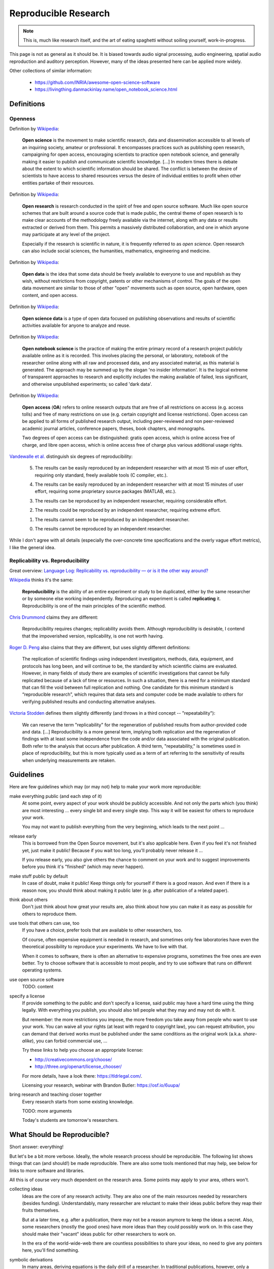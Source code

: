 Reproducible Research
=====================

.. note::

  This is, much like research itself, and the art of eating spaghetti without
  soiling yourself, work-in-progress.

This page is not as general as it should be.
It is biased towards audio signal processing, audio engineering, spatial audio
reproduction and auditory perception.
However, many of the ideas presented here can be applied more widely.

Other collections of similar information:

 * https://github.com/INRIA/awesome-open-science-software

 * https://livingthing.danmackinlay.name/open_notebook_science.html


Definitions
-----------

Openness
^^^^^^^^

.. todo:: The open definition

  http://opendefinition.org/

Definition by `Wikipedia <https://en.wikipedia.org/wiki/Open_science>`__:

  **Open science** is the movement to make scientific research, data and
  dissemination accessible to all levels of an inquiring society, amateur or
  professional. It encompasses practices such as publishing open research,
  campaigning for open access, encouraging scientists to practice open notebook
  science, and generally making it easier to publish and communicate scientific
  knowledge.  [...]
  In modern times there is debate about the extent to which scientific
  information should be shared. The conflict is between the desire of
  scientists to have access to shared resources versus the desire of individual
  entities to profit when other entities partake of their resources.

Definition by `Wikipedia <https://en.wikipedia.org/wiki/Open_research>`__:

  **Open research** is research conducted in the spirit of free and open source
  software. Much like open source schemes that are built around a source code
  that is made public, the central theme of open research is to make clear
  accounts of the methodology freely available via the internet, along with any
  data or results extracted or derived from them. This permits a massively
  distributed collaboration, and one in which anyone may participate at any
  level of the project.

  Especially if the research is scientific in nature, it is frequently referred
  to as *open science*. Open research can also include social sciences, the
  humanities, mathematics, engineering and medicine.

Definition by `Wikipedia <https://en.wikipedia.org/wiki/Open_data>`__:

  **Open data** is the idea that some data should be freely available to
  everyone to use and republish as they wish, without restrictions from
  copyright, patents or other mechanisms of control.  The goals of the open data
  movement are similar to those of other "open" movements such as open source,
  open hardware, open content, and open access.

Definition by `Wikipedia <https://en.wikipedia.org/wiki/Open_science_data>`__:

  **Open science data** is a type of open data focused on publishing
  observations and results of scientific activities available for anyone to
  analyze and reuse.

Definition by `Wikipedia <https://en.wikipedia.org/wiki/Open_notebook_science>`__:

  **Open notebook science** is the practice of making the entire primary record
  of a research project publicly available online as it is recorded. This
  involves placing the personal, or laboratory, notebook of the researcher
  online along with all raw and processed data, and any associated material, as
  this material is generated. The approach may be summed up by the slogan 'no
  insider information'. It is the logical extreme of transparent approaches to
  research and explicitly includes the making available of failed, less
  significant, and otherwise unpublished experiments; so called 'dark data'.

Definition by `Wikipedia <https://en.wikipedia.org/wiki/Open_access>`__:

  **Open access** (**OA**) refers to online research outputs that are free of
  all restrictions on access (e.g. access tolls) and free of many restrictions
  on use (e.g. certain copyright and license restrictions). Open access can be
  applied to all forms of published research output, including peer-reviewed
  and non peer-reviewed academic journal articles, conference papers, theses,
  book chapters, and monographs.

  Two degrees of open access can be distinguished: gratis open access, which is
  online access free of charge, and libre open access, which is online access
  free of charge plus various additional usage rights.


.. todo:: Reproducible Research vs. Non-Reproducible Research?

.. todo:: reproducible vs. easily reproducible

.. todo:: online material as supplement to traditional publications

.. todo:: http://en.wikipedia.org/wiki/Reproducibility

.. todo:: http://en.wikipedia.org/wiki/Open_research

`Vandewalle et al. <http://dx.doi.org/10.1109/MSP.2009.932122>`_ distinguish six
degrees of reproducibility:

  5. The results can be easily reproduced by an independent researcher with at
     most 15 min of user effort, requiring only standard, freely available tools
     (C compiler, etc.).

  4. The results can be easily reproduced by an independent researcher with at
     most 15 minutes of user effort, requiring some proprietary source packages
     (MATLAB, etc.).

  3. The results can be reproduced by an independent researcher, requiring
     considerable effort.

  2. The results could be reproduced by an independent researcher, requiring
     extreme effort.

  1. The results cannot seem to be reproduced by an independent researcher.

  0. The results cannot be reproduced by an independent researcher.

While I don't agree with all details (especially the over-concrete time
specifications and the overly vague effort metrics), I like the general idea.

Replicability vs. Reproducibility
^^^^^^^^^^^^^^^^^^^^^^^^^^^^^^^^^

Great overview: `Language Log: Replicability vs. reproducibility — or is it the other way around? <http://languagelog.ldc.upenn.edu/nll/?p=21956>`__

`Wikipedia <https://en.wikipedia.org/wiki/Reproducibility>`__ thinks it's the
same:

  **Reproducibility** is the ability of an entire experiment or study to be
  duplicated, either by the same researcher or by someone else working
  independently. Reproducing an experiment is called **replicating** it.
  Reproducibility is one of the main principles of the scientific method.

`Chris Drummond <http://cogprints.org/7691/>`__ claims they are different:

  Reproducibility requires changes; replicability avoids them. Although
  reproducibility is desirable, I contend that the impoverished version,
  replicability, is one not worth having.

`Roger D. Peng <http://biostatistics.oxfordjournals.org/content/10/3/405.full>`__
also claims that they are different, but uses slightly different definitions:

  The replication of scientific findings using independent investigators,
  methods, data, equipment, and protocols has long been, and will continue to
  be, the standard by which scientific claims are evaluated. However, in many
  fields of study there are examples of scientific investigations that cannot be
  fully replicated because of a lack of time or resources. In such a situation,
  there is a need for a minimum standard that can fill the void between full
  replication and nothing. One candidate for this minimum standard is
  “reproducible research”, which requires that data sets and computer code be
  made available to others for verifying published results and conducting
  alternative analyses.

`Victoria Stodden <http://magazine.amstat.org/blog/2011/07/01/trust-your-science/>`__
defines them slightly differently (and throws in a third concept --
"repeatability"):

  We can reserve the term "replicability" for the regeneration of published
  results from author-provided code and data. [...] Reproducibility is a more
  general term, implying both replication and the regeneration of findings with
  at least some independence from the code and/or data associated with the
  original publication. Both refer to the analysis that occurs after
  publication. A third term, "repeatability," is sometimes used in place of
  reproducibility, but this is more typically used as a term of art referring to
  the sensitivity of results when underlying measurements are retaken.


Guidelines
----------

Here are few guidelines which may (or may not) help to make your work more
reproducible:

make everything public (and each step of it)
  At some point, every aspect of your work should be publicly accessible.
  And not only the parts which (you think) are most interesting ... every single
  bit and every single step.
  This way it will be easiest for others to reproduce your work.

  You may not want to publish everything from the very beginning, which leads to
  the next point ...

release early
  This is borrowed from the Open Source movement, but it's also applicable here.
  Even if you feel it's not finished yet, just make it public! Because if you
  wait too long, you'll probably never release it ...

  If you release early, you also give others the chance to comment on your work
  and to suggest improvements before you think it's "finished" (which may never
  happen).

make stuff public by default
  In case of doubt, make it public! Keep things only for yourself if there is a
  good reason. And even if there is a reason now, you should think about making
  it public later (e.g. after publication of a related paper).

think about others
  Don't just think about how great your results are, also think about how you
  can make it as easy as possible for others to reproduce them.

use tools that others can use, too
  If you have a choice, prefer tools that are available to other researchers,
  too.

  Of course, often expensive equipment is needed in research, and sometimes only
  few laboratories have even the theoretical possibility to reproduce your
  experiments. We have to live with that.

  When it comes to software, there is often an alternative to expensive
  programs, sometimes the free ones are even better.
  Try to choose software that is accessible to most people, and try to use
  software that runs on different operating systems.

use open source software
  TODO: content

specify a license
  If provide something to the public and don't specify a license, said public
  may have a hard time using the thing legally.
  With everything you publish, you should also tell people what they may and may
  not do with it.

  But remember: the more restrictions you impose, the more freedom you take away
  from people who want to use your work.
  You can waive all your rights (at least with regard to copyright law), you can
  request attribution, you can demand that derived works must be published under
  the same conditions as the original work (a.k.a. *share-alike*), you can
  forbid commercial use, ...

  Try these links to help you choose an appropriate license:

  * http://creativecommons.org/choose/
  * http://three.org/openart/license_chooser/

  For more details, have a look there: https://tldrlegal.com/.
  
  Licensing your research, webinar with Brandon Butler: https://osf.io/6uupa/

bring research and teaching closer together
  Every research starts from some existing knowledge.

  TODO: more arguments

  Today's students are tomorrow's researchers.

What Should be Reproducible?
----------------------------

Short answer: everything!

But let's be a bit more verbose.
Ideally, the whole research process should be reproducible.
The following list shows things that can (and should!) be made reproducible.
There are also some tools mentioned that may help, see below for links to more
software and libraries.

All this is of course very much dependent on the research area. Some points may
apply to your area, others won't.

collecting ideas
  Ideas are the core of any research activity. They are also one of the main
  resources needed by researchers (besides funding). Understandably, many
  researcher are reluctant to make their ideas public before they reap their
  fruits themselves.

  But at a later time, e.g. after a publication, there may not be a reason
  anymore to keep the ideas a secret.
  Also, some researchers (mostly the good ones) have more ideas than they could
  possibly work on. In this case they should make their "vacant" ideas public
  for other researchers to work on.

  In the era of the world-wide-web there are countless possibilities to share
  your ideas, no need to give any pointers here, you'll find something.

symbolic derivations
  In many areas, deriving equations is the daily drill of a researcher.
  In traditional publications, however, only a limited amount of space can be
  used for equations, so typically only a few steps of the derivation are shown
  or even only the final resulting equation.

  This can make it very time-consuming for other researchers to reproduce and
  build on your results.
  Ideally, for every published equation the complete and detailed derivation
  should also be publicly available.

  You can create nice equations using LaTeX documents, but also some blogging
  systems support entering math equations. IPython also supports nice-looking
  equations (using MathJax).

  TODO: CASs

numeric calculations, simulations, visualizations, plots
  TODO: NumPy, SciPy, matplotlib, Mayavi, ...

cluster computing
  TODO: IPython

measurements
  TODO: settings, logs, software, pre-/post-processing scripts

experimental apparatus
  TODO: detailed description, drawings, photos, detailed list of devices ant
     the used configuration, ...

  TODO: software (ideally open source), scripts, configuration files, data
     files, ...

statistical evaluation
  TODO: raw data, all scripts

  TODO: pandas, R

Criticism
---------

Three points from
https://en.wikipedia.org/wiki/Open_notebook_science#Drawbacks:

#. data theft
#. not patentable once published
#. data deluge

Software
--------

The following is a completely subjective selection of open-source software.
This is not at all exhaustive, there are a lot of alternatives, both commercial
and non-commercial.

Python
^^^^^^

.. note:: Why Python?

   The chief reason is that it's just a beautiful programming language.
   And it's versatile ... so the *two* reasons are its beauty and versatility
   ... and its extensive standard library,
   therefore the *three* reasons to use Python are its beauty, versatility and
   extensive standard library ... and a sheer unimaginably humongous number of
   third-party libraries and extensions.

   Let's just say *amongst* the reasons to choose Python are such diverse
   elements as beauty, versatility, extremely useful standard library and
   tons of third-party stuff.

   For more information, watch this: http://youtu.be/vt0Y39eMvpI

Scientific Python (SciPy)
    http://scipy.org/

    This is a collection of many software projects:
    `NumPy <http://www.numpy.org/>`_,
    `SciPy <http://scipy.org/scipylib/>`_,
    `matplotlib <http://matplotlib.org/>`_,
    `IPython <http://ipython.org/>`_,
    `SymPy <http://sympy.org/>`_,
    `pandas <http://pandas.pydata.org/>`_,
    `Mayavi <http://code.enthought.com/projects/mayavi/>`_,
    `PyTables <http://www.pytables.org/>`_,
    and many more ...

See also my `introduction to Python, NumPy, IPython, ...
<http://nbviewer.ipython.org/github/mgeier/python-audio/blob/master/index.ipynb>`_

LaTeX
^^^^^

...

.. todo:: TikZ, gnuplot, beamer

Git
^^^

See :doc:`git`.

More Software
^^^^^^^^^^^^^

There's always more ...

R
    http://www.r-project.org/

Julia
    http://julialang.org/

Sage
    http://sagemath.org/

Publication Tools
-----------------

IPython
    http://ipython.org/

IJulia
    https://github.com/JuliaLang/IJulia.jl (`example notebook
    <http://nbviewer.ipython.org/url/jdj.mit.edu/~stevenj/IJulia%20Preview.ipynb>`_)

VisTrails
    http://www.vistrails.org/index.php/Main_Page

Sweave
    http://en.wikipedia.org/wiki/Sweave

knitr
    http://yihui.name/knitr/

Pweave
    http://mpastell.com/pweave/

ActivePapers
    http://dirac.cnrs-orleans.fr/plone/software/activepapers/
        * active_papers (JVM):
          https://bitbucket.org/khinsen/active_papers
        * active_papers_py (Python):
          https://bitbucket.org/khinsen/active_papers_py/wiki/Home

Online Services
---------------

IPython Notebook Viewer
    http://nbviewer.ipython.org/

Binder (Turn a GitHub repo into a collection of interactive notebooks)
    http://mybinder.org/

Github
    http://github.com/

Bitbucket (free unlimited accounts for academic users)
    http://bitbucket.org/

figshare
    http://figshare.com/, `connecting Github and figshare <http://figshare.com/blog/Working_with_Github_and_Mozilla_to_enable_Code_as_a_Research_Output_/117>`_

zenodo
    http://zenodo.org/

ORCID
    http://orcid.org/

crossref
    http://crossref.org/

DataCite
    http://www.datacite.org/

my experiment
    http://www.myexperiment.org/

re3data (Registry of Research Data Repositories)
    http://www.re3data.org/

RADAR - Research Data Repository
    http://www.radar-projekt.org/display/RE/Home

Open Science Framework
    https://osf.io/

DataUp
    http://dataup.cdlib.org/

Authorea
    https://authorea.com/

PubPeer (post publication peer review)
    https://pubpeer.com/

PubMed Commons (post publication peer review)
    https://www.ncbi.nlm.nih.gov/pubmedcommons/

Journals
--------

F1000Research (life sciences)
    http://f1000research.com/

Scientific Data - nature.com (launching in May 2014)
    http://www.nature.com/scientificdata/

DRYAD
    http://datadryad.org/

The ReScience Journal
    http://rescience.github.io/

Publications
------------

Patrick Vandewalle, Jelena Kovačević, Martin Vetterli,
`Reproducible Research in Signal Processing
<http://dx.doi.org/10.1109/MSP.2009.932122>`_,
IEEE Signal Processing Magazine Volume 26, Issue 3, 2009.

Robert Gentleman, Duncan Temple Lang,
`Statistical Analyses and Reproducible Research
<http://dx.doi.org/10.1198/106186007X178663>`_,
Journal of Computational and Graphical Statistics Volume 16, Issue 1, 2007.

Bruce G. Charlton,
`Peer usage versus peer review
<http://dx.doi.org/10.1136/bmj.39304.581574.94>`_,
BMJ Volume 335, Issue 7617, 2007.

Arturo Casadevall, Ferric C. Fang,
`Reproducible Science <http://dx.doi.org/10.1128/IAI.00908-10>`_,
Infection and Immunity Volume 78, Issue 12, 2010.

Jonathan B. Buckheit, David L. Donoho,
`WaveLab and Reproducible Research
<http://dx.doi.org/10.1007/978-1-4612-2544-7_5>`_,
in `Wavelets and Statistics <http://dx.doi.org/10.1007/978-1-4612-2544-7>`_,
Springer, 1995.

Darrel C. Ince, Leslie Hatton, John Graham-Cumming,
`The Case for Open Computer Programs <http://dx.doi.org/10.1038/nature10836>`_,
Nature Volume 482, 2012.

Nature special `Challenges in Irreproducible Research
<http://www.nature.com/nature/focus/reproducibility/>`_, 2010-2013.

Fernando Pérez, Brian E. Granger, John D. Hunter,
`Python: An Ecosystem for Scientific Computing
<http://dx.doi.org/10.1109/MCSE.2010.119>`_,
Computing in Science Engineering, Volume 13, Issue 2, 2011.

Peter Suber,
`Open Access <https://mitpress.mit.edu/index.php?q=books/open-access>`_,
MIT Press, 2012.

Peter Suber,
`Gratis and libre open access <https://dash.harvard.edu/bitstream/handle/1/4322580/suber_oagratis.html>`__,
SPARC Open Access Newsletter, issue #124, 2008.

John P. A. Ioannidis,
`Why Most Published Research Findings Are False
<http://dx.doi.org/10.1371/journal.pmed.0020124>`_,
PLoS Med 2(8): e124. doi:10.1371/journal.pmed.0020124, 2005.

Detailed comment to the above:
http://matthew-brett.github.io/teaching/ioannidis_2005.html

Chris Drummond,
`Replicability is not Reproducibility: Nor is it Good Science
<http://cogprints.org/7691/>`__,
Proc. of the Evaluation Methods for Machine
Learning Workshop at the 26th ICML, 2009.

Ian P. Gent,
`The Recomputation Manifesto
<http://arxiv.org/abs/1304.3674v1>`__,
Unpublished position paper, Version 1.9479, 2013.

Michael Woelfle, Piero Olliaro, Matthew H. Todd,
`Open science is a research accelerator <http://dx.doi.org/10.1038/nchem.1149>`__,
Nature Chemistry, Volume 3, Issue 10, 2011.

Radovan Vrana,
`Open science, open access and open educational resources: Challenges and opportunities <http://dx.doi.org/10.1109/MIPRO.2015.7160399>`__,
International Convention on Information and Communication Technology, Electronics and Microelectronics (MIPRO), 2015.

Yale Law School Roundtable on Data and Code Sharing,
`Reproducible Research: Addressing the Need for Data and Code Sharing in Computational Science <http://dx.doi.org/10.1109/MCSE.2010.113>`__,
Computing in Science & Engineering, Volume 12, Issue 5, 2010.

Toronto International Data Release Workshop Authors,
`Prepublication Data Sharing <http://dx.doi.org/10.1038/461168a>`__,
Nature 461, no. 7261, 2009.

Rinze Benedictus, Frank Miedema, and Mark W. J. Ferguson,
`Fewer Numbers, Better Science <http://dx.doi.org/10.1038/538453a>`__,
Nature News, Volume 538, Issue 7626, 2016.

J. Wilsdon et al.,
`The Metric Tide: Report of the Independent Review of the Role of 
Metrics in Research Assessment and Management <http://dx.doi.org/10.13140/RG.2.1.4929.1363>`__,
2015.

Barak A. Cohen,
`Point of View: How should novelty be valued in science?
<https://doi.org/10.7554/eLife.28699>`__,
2017.

D. Cicchetti,
`The reliability of peer review for manuscript and grant submissions: A
cross-disciplinary investigation <https://doi.org/10.1017/S0140525X00065675>`__,
1991.

J. Bollen et al.,
`From funding agencies to scientific agency <https://doi.org/10.1002/embr.201338068>`__,
2014.

J. Bollen et al.,
`An efficient system to fund science: from proposal review to peer-to-peer
distributions <https://doi.org/10.1007/s11192-016-2110-3>`__,
2017.

B. Alberts et al.,
`Self-Correction in Science at Work
<https://doi.org/10.1126/science.aab3847>`__,
Science Vol. 348, Issue 6242, pp. 1420-1422,
2015

B. A. Nosek et al.,
`Promoting an Open Research Culture
<https://doi.org/10.1126/science.aab2374>`__,
Science Vol. 348, Issue 6242, pp. 1422-1425,
2015


Links
-----

Coursera course about *Reproducible Research* (starting on May 5th 2014)
    https://www.coursera.org/course/repdata

results may vary (slides for keynote at ISMB/ECCB 2013)
    http://www.slideshare.net/carolegoble/ismb2013-keynotecleangoble

Reproducibility in Computational Science (slides)
    http://www.stanford.edu/~vcs/talks/UMN-Oct102013-STODDEN.pdf

The Role of Data Repositories in Reproducible Research:
    http://isps.yale.edu/news/blog/2013/07/the-role-of-data-repositories-in-reproducible-research

#solo13lego: Research Roles Through Lego
    http://sophiekershaw.wordpress.com/2013/11/14/research-roles-through-lego/

Reproducibility: An important altmetric
    http://altmetrics.org/altmetrics12/iorns/

The Truth Wears Off: An odd twist in the scientific method
    http://www.newyorker.com/reporting/2010/12/13/101213fa_fact_lehrer

Report reveals missteps in Duke cancer trial review
    http://blogs.nature.com/news/2011/01/report_reveals_missteps_in_ini.html

Reproducible Research in Signal/Image Processing
    http://reproducibleresearch.net/

European Commission: *Towards better access to scientific information*
    http://www.eesc.europa.eu/?i=portal.en.int-opinions.24976 (`PDF <http://eur-lex.europa.eu/LexUriServ/LexUriServ.do?uri=COM:2012:0401:FIN:EN:PDF>`_)

Preserving Research: The top online archives for storing your unpublished findings
    http://www.the-scientist.com/?articles.view/articleNo/36695/title/Preserving-Research/

Post-Publication Peer Review Mainstreamed
    http://www.the-scientist.com/?articles.view/articleNo/37969/title/Post-Publication-Peer-Review-Mainstreamed/

Offene Wissenschaft (de)
    http://www.offene-wissenschaft.de/

mozilla Science Lab
    http://mozillascience.org/

Panton Principles
    http://pantonprinciples.org/

The Open Definition
    http://opendefinition.org/

Guide to Open Data Licensing
    http://opendefinition.org/guide/data/

CC0
    http://creativecommons.org/publicdomain/zero/1.0/

Joint Declaration of Data Citation Principles
    https://www.force11.org/node/4769

Madagascar
    http://reproducibility.org/

Reproducibility Initiative
    http://reproducibilityinitiative.org/

The Need for Openness in Data Journalism
    http://nbviewer.ipython.org/github/brianckeegan/Bechdel/blob/master/Bechdel_test.ipynb

Guidelines for Open Educational Resources (OER) in Higher Education
    http://www.col.org/PublicationDocuments/Guidelines_OER_HE.pdf

10 Simple Rules for the Care and Feeding of Scientific Data
    https://authorea.com/users/3/articles/3410/_show_article

Scientific Python Lectures:
    https://github.com/jrjohansson/scientific-python-lectures

Research Objects
    http://en.wikipedia.org/wiki/Research_Objects

An efficient workflow for reproducible science (SciPy 2013)
    https://youtu.be/Y-XFNg0QS14

Open Glossary
    http://blogs.egu.eu/network/palaeoblog/files/2015/02/OpenGlossary1.pdf

Open Access: Berlin Declaration
    http://openaccess.mpg.de/Berlin-Declaration,
    `Wikipedia article <https://en.wikipedia.org/wiki/Berlin_Declaration_on_Open_Access_to_Knowledge_in_the_Sciences_and_Humanities>`__

recomputation.org
    http://recomputation.org/

Reproducibility in Code and Science
    http://justingosses.com/reproducibility/

The 7 biggest problems facing science, according to 270 scientists
    http://www.vox.com/2016/7/14/12016710/science-challeges-research-funding-peer-review-process

Journal of Articles in Support of the Null Hypothesis
    http://www.jasnh.com/

The Transparency and Openness Promotion Guidelines
    https://cos.io/top/

épisciences
    http://episciences.org/

The open archive HAL
    https://hal.archives-ouvertes.fr/

arXiv.org
    https://arxiv.org/

Directory of Open Access Journals (DOAJ)
    https://doaj.org/

Amsterdam Call for Action on Open Science
    https://english.eu2016.nl/documents/reports/2016/04/04/amsterdam-call-for-action-on-open-science

Reproducibility and reliability of biomedical research
    https://acmedsci.ac.uk/policy/policy-projects/reproducibility-and-reliability-of-biomedical-research/

Rigor and Reproducibility (NIH guidelines)
    https://grants.nih.gov/reproducibility/index.htm

Analysis of meta-analyses identifies where sciences' real problems lie
    https://arstechnica.com/science/2017/03/bias-in-science-small-samples-isolated-scientists-and-dodgy-individuals/

Vienna Principles
    http://viennaprinciples.org/

sciencecodemanifesto.org
    https://web.archive.org/web/20160218093215/http://sciencecodemanifesto.org/

Reproducible Research Tools
    https://www.stat.wisc.edu/reproducible

Peer Reviewers' Openness Initiative
    https://opennessinitiative.org/

Initiative for Open Citations
    https://i4oc.org/

Workshop: Reproducible Research using Jupyter Notebooks
    https://reproducible-science-curriculum.github.io/rr-jupyter-workshop/

ACM Artifact Review and Badging
    https://www.acm.org/publications/policies/artifact-review-badging

Science is "show me," not "trust me"
    http://www.bitss.org/2015/12/31/science-is-show-me-not-trust-me/

An unhealthy obsession with p-values is ruining science
    https://www.vox.com/2016/3/15/11225162/p-value-simple-definition-hacking

The Irreproducibility Crisis of Modern Science: Causes, Consequences, and the Road to Reform
    https://www.nas.org/projects/irreproducibility_report

    https://www.nas.org/images/documents/NAS_irreproducibilityReport.pdf

Why I've lost faith in p values
    https://lucklab.ucdavis.edu/blog/2018/4/19/why-i-lost-faith-in-p-values

Budapest Open Access Initiative
   https://www.budapestopenaccessinitiative.org/


.. vim:textwidth=80:spell
